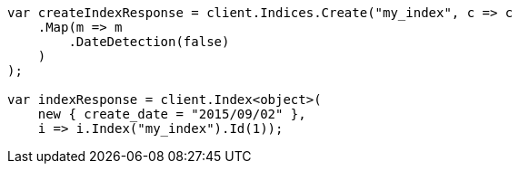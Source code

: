 ////
IMPORTANT NOTE
==============
This file is generated from method Line68 in https://github.com/elastic/elasticsearch-net/tree/docs/example-callouts/src/Examples/Examples/Mapping/Dynamic/FieldMappingPage.cs#L29-L55.
If you wish to submit a PR to change this example, please change the source method above
and run dotnet run -- asciidoc in the ExamplesGenerator project directory.
////
[source, csharp]
----
var createIndexResponse = client.Indices.Create("my_index", c => c
    .Map(m => m
        .DateDetection(false)
    )
);

var indexResponse = client.Index<object>(
    new { create_date = "2015/09/02" },
    i => i.Index("my_index").Id(1));
----
